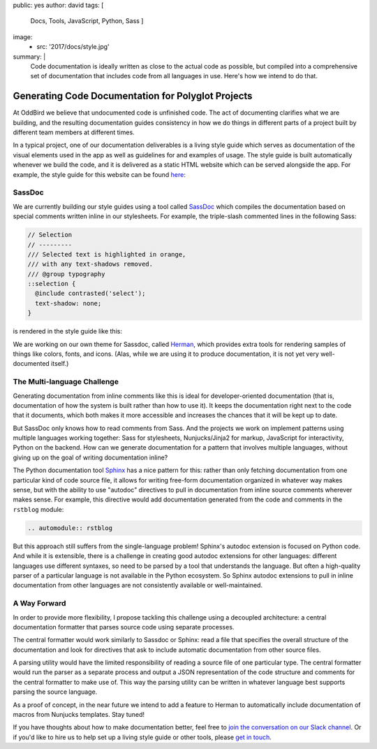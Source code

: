 public: yes
author: david
tags: [
  Docs,
  Tools,
  JavaScript,
  Python,
  Sass
  ]
image:
  - src: '2017/docs/style.jpg'
summary: |
  Code documentation is ideally written as close to the actual code
  as possible, but compiled into a comprehensive set of documentation
  that includes code from all languages in use. Here's how we intend
  to do that.


Generating Code Documentation for Polyglot Projects
===================================================

At OddBird we believe that undocumented code is unfinished code.
The act of documenting clarifies what we are building,
and the resulting documentation guides consistency in how we do things
in different parts of a project built by different team members
at different times.

In a typical project, one of our documentation deliverables is a living style
guide which serves as documentation of the visual elements used in the app as
well as guidelines for and examples of usage. The style guide is built
automatically whenever we build the code, and it is delivered as a static HTML
website which can be served alongside the app. For example, the style guide for
this website can be found `here </styleguide/>`_:

SassDoc
-------

We are currently building our style guides using a tool called `SassDoc
<http://sassdoc.com/>`_ which compiles the documentation based on special
comments written inline in our stylesheets. For example, the triple-slash
commented lines in the following Sass:

.. code:: scss

  // Selection
  // ---------
  /// Selected text is highlighted in orange,
  /// with any text-shadows removed.
  /// @group typography
  ::selection {
    @include contrasted('select');
    text-shadow: none;
  }

is rendered in the style guide like this:

.. image:: /static/images/blog/2017/docs/sassdoc.png

We are working on our own theme for Sassdoc, called
`Herman <https://github.com/oddbird/sassdoc-theme-herman/>`_,
which provides extra tools for rendering samples of things like
colors, fonts, and icons. (Alas, while we are using it to produce
documentation, it is not yet very well-documented itself.)

The Multi-language Challenge
----------------------------

Generating documentation from inline comments like this is ideal
for developer-oriented documentation (that is, documentation of
how the system is built rather than how to use it). It keeps
the documentation right next to the code that it documents,
which both makes it more accessible and increases the chances
that it will be kept up to date.

But SassDoc only knows how to read comments from Sass.
And the projects we work on implement patterns using multiple languages
working together: Sass for stylesheets, Nunjucks/Jinja2 for markup,
JavaScript for interactivity, Python on the backend.
How can we generate documentation for a pattern that involves
multiple languages, without giving up on the goal of writing
documentation inline?

The Python documentation tool `Sphinx <http://www.sphinx-doc.org/>`_
has a nice pattern for this: rather than only fetching documentation
from one particular kind of code source file, it allows for
writing free-form documentation organized in whatever way makes sense,
but with the ability to use "autodoc" directives to pull in documentation
from inline source comments wherever makes sense. For example, this
directive would add documentation generated from the code and comments
in the ``rstblog`` module:

.. code:: rst

  .. automodule:: rstblog

But this approach still suffers from the single-language problem! Sphinx's
autodoc extension is focused on Python code. And while it is extensible, there
is a challenge in creating good autodoc extensions for other languages:
different languages use different syntaxes, so need to be parsed by a tool that
understands the language. But often a high-quality parser of a particular
language is not available in the Python ecosystem. So Sphinx autodoc extensions
to pull in inline documentation from other languages are not consistently
available or well-maintained.

A Way Forward
-------------

In order to provide more flexibility, I propose tackling this challenge
using a decoupled architecture: a central documentation formatter that
parses source code using separate processes.

The central formatter would work similarly to Sassdoc or Sphinx:
read a file that specifies the overall structure of the documentation
and look for directives that ask to include automatic documentation
from other source files.

A parsing utility would have the limited responsibility of reading
a source file of one particular type. The central formatter would run
the parser as a separate process and output a JSON representation of the code
structure and comments for the central formatter to make use of.
This way the parsing utility can be written in whatever language best
supports parsing the source language.

As a proof of concept, in the near future we intend to add a feature to Herman
to automatically include documentation of macros from Nunjucks templates. Stay
tuned!

If you have thoughts about how to make documentation better, feel free to
`join the conversation on our Slack channel <http://friends.oddbird.net/>`_.
Or if you'd like to hire us to help set up a living style guide or other tools,
please `get in touch </contact/>`_.
